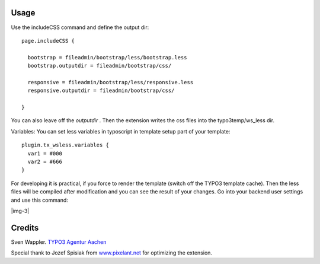 ﻿.. include:: Images.txt

.. ==================================================
.. FOR YOUR INFORMATION
.. --------------------------------------------------
.. -*- coding: utf-8 -*- with BOM.

.. ==================================================
.. DEFINE SOME TEXTROLES
.. --------------------------------------------------
.. role::   underline
.. role::   typoscript(code)
.. role::   ts(typoscript)
   :class:  typoscript
.. role::   php(code)


Usage
-----

Use the includeCSS command and define the output dir:

::

   page.includeCSS {
   
     bootstrap = fileadmin/bootstrap/less/bootstrap.less
     bootstrap.outputdir = fileadmin/bootstrap/css/
     
     responsive = fileadmin/bootstrap/less/responsive.less
     responsive.outputdir = fileadmin/bootstrap/css/
   
   }

You can also leave off the  *outputdir* . Then the extension writes
the css files into the typo3temp/ws\_less dir.

Variables: You can set less variables in typoscript in template setup
part of your template:

::

   plugin.tx_wsless.variables {
     var1 = #000
     var2 = #666
   }

For developing it is practical, if you force to render the template
(switch off the TYPO3 template cache). Then the less files will be
compiled after modification and you can see the result of your
changes. Go into your backend user settings and use this command:

|img-3|


Credits
-------

Sven Wappler. `TYPO3 Agentur Aachen <http://www.wapplersystems.de/>`_

Special thank to Jozef Spisiak from `www.pixelant.net
<http://www.pixelant.net/>`_ for optimizing the extension.


